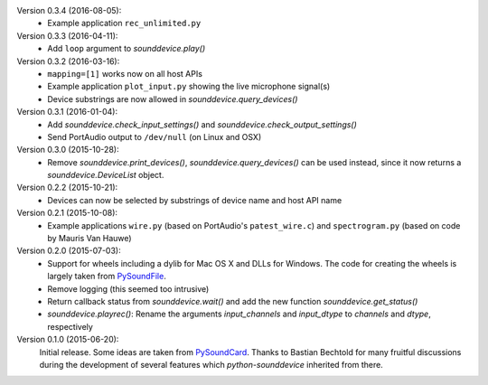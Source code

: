 Version 0.3.4 (2016-08-05):
 * Example application ``rec_unlimited.py``

Version 0.3.3 (2016-04-11):
 * Add ``loop`` argument to `sounddevice.play()`

Version 0.3.2 (2016-03-16):
 * ``mapping=[1]`` works now on all host APIs
 * Example application ``plot_input.py`` showing the live microphone signal(s)
 * Device substrings are now allowed in `sounddevice.query_devices()`

Version 0.3.1 (2016-01-04):
 * Add `sounddevice.check_input_settings()` and
   `sounddevice.check_output_settings()`
 * Send PortAudio output to ``/dev/null`` (on Linux and OSX)

Version 0.3.0 (2015-10-28):
 * Remove `sounddevice.print_devices()`, `sounddevice.query_devices()` can be
   used instead, since it now returns a `sounddevice.DeviceList` object.

Version 0.2.2 (2015-10-21):
 * Devices can now be selected by substrings of device name and host API name

Version 0.2.1 (2015-10-08):
 * Example applications ``wire.py`` (based on PortAudio's ``patest_wire.c``)
   and ``spectrogram.py`` (based on code by Mauris Van Hauwe)

Version 0.2.0 (2015-07-03):
 * Support for wheels including a dylib for Mac OS X and DLLs for Windows.
   The code for creating the wheels is largely taken from PySoundFile_.
 * Remove logging (this seemed too intrusive)
 * Return callback status from `sounddevice.wait()` and add the new function
   `sounddevice.get_status()`
 * `sounddevice.playrec()`: Rename the arguments *input_channels* and
   *input_dtype* to *channels* and *dtype*, respectively

   .. _PySoundFile: https://github.com/bastibe/PySoundFile/

Version 0.1.0 (2015-06-20):
   Initial release.  Some ideas are taken from PySoundCard_.  Thanks to Bastian
   Bechtold for many fruitful discussions during the development of several
   features which *python-sounddevice* inherited from there.

   .. _PySoundCard: https://github.com/bastibe/PySoundCard/

